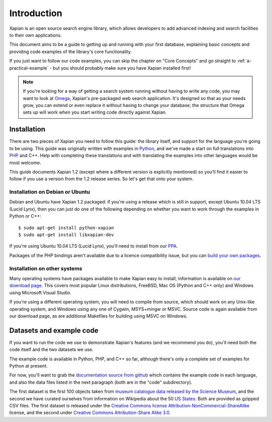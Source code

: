 .. _overview:

============
Introduction
============

Xapian is an open source search engine library, which allows developers to
add advanced indexing and search facilities to their own applications.

This document aims to be a guide to getting up and running with your first
database, explaining basic concepts and providing code examples of the
library's core functionality.

If you just want to follow our code examples, you can skip the chapter on "Core
Concepts" and go straight to :ref:`a-practical-example` - but you should
probably make sure you have Xapian installed first!

.. note::

   If you're looking for a way of getting a search system running without
   having to write any code, you may want to look at `Omega
   <http://xapian.org/docs/omega/>`_, Xapian's pre-packaged web search
   application. It's designed so that as your needs grow, you can extend or
   even replace it without having to change your database; the structure
   that Omega sets up will work when you start writing code directly
   against Xapian.

Installation
------------

There are two pieces of Xapian you need to follow this guide: the
library itself, and support for the language you're going to be
using.  This guide was originally written with examples in Python_,
and we've made a start on full translations into PHP_ and C++.  Help with
completing these translations and with translating the examples into other
languages would be most welcome.

.. _Python: http://www.python.org/
.. _PHP: http://www.php.net/

This guide documents Xapian 1.2 (except where a different version is explicitly
mentioned) so you'll find it easier to follow if you use a version from the 1.2
release series.  So let's get that onto your system.

Installation on Debian or Ubuntu
~~~~~~~~~~~~~~~~~~~~~~~~~~~~~~~~

Debian and Ubuntu have Xapian 1.2 packaged: if you're using a release which
is still in support, except Ubuntu 10.04 LTS (Lucid Lynx), then you can just do
one of the following depending on whether you want to work through the examples
in Python or C++::

    $ sudo apt-get install python-xapian
    $ sudo apt-get install libxapian-dev

If you're using Ubuntu 10.04 LTS (Lucid Lynx), you'll need to install from our
PPA_.

.. _PPA: https://launchpad.net/~xapian-backports/+archive/xapian-1.2

Packages of the PHP bindings aren't available due to a licence
compatibility issue, but you can `build your own packages
<http://trac.xapian.org/wiki/FAQ/PHP%20Bindings%20Package>`_.

Installation on other systems
~~~~~~~~~~~~~~~~~~~~~~~~~~~~~

Many operating systems have packages available to make Xapian easy to
install; information is available on `our download page`_. This covers
most popular Linux distributions, FreeBSD, Mac OS (Python and C++
only) and Windows using Microsoft Visual Studio.

.. _our download page: http://xapian.org/download

.. _compile from source:

If you're using a different operating system, you will need to compile
from source, which should work on any Unix-like operating system,
and Windows using any one of Cygwin, MSYS+mingw or MSVC. Source code
is again available from our download page, as are additional Makefiles
for building using MSVC on Windows.

Datasets and example code
-------------------------

If you want to run the code we use to demonstrate Xapian's features
(and we recommend you do), you'll need both the code itself and the
two datasets we use.

The example code is available in Python, PHP, and C++ so far, although
there's only a complete set of examples for Python at present.

.. As mentioned before, you can get the `examples in
.. Python`_, `in PHP`_ and `in C++`_, although only the Python versions
.. are complete for now.

.. .. _examples in Python: http://xapian.org/docs/examples/python.tgz
.. .. _in PHP: http://xapian.org/docs/examples/php.tgz
.. .. _in C++: http://xapian.org/docs/examples/c++.tgz

.. todo:: finalise datasets and code and link to them from here

For now, you'll want to grab the `documentation source from github`_ which
contains the example code in each language, and also the data files listed
in the next paragraph (both are in the "code" subdirectory).

.. _documentation source from github: https://github.com/jaylett/xapian-docsprint

The first dataset is the first 100 objects taken from `museum
catalogue data released by the Science Museum
<http://api.sciencemuseum.org.uk/documentation/collections/>`_, and
the second we have curated ourselves from information on Wikipedia
about the 50 `US States
<http://en.wikipedia.org/wiki/U.S._state>`_. Both are provided as
gzipped CSV files. The first dataset is released under the `Creative
Commons license Attribution-NonCommercial-ShareAlike
<http://creativecommons.org/licenses/by-nc-sa/3.0/>`_ license, and the
second under `Creative Commons Attribution-Share Alike 3.0
<http://creativecommons.org/licenses/by-sa/3.0/>`_.

.. * `museum catalogue dataset <http://xapian.org/data/muscat-data.csv.gz>`_
.. * `US states dataset <http://xapian.org/data/states-data.csv.gz>`_

.. todo:: link to here from every howto and everything that needs the data files and example code
